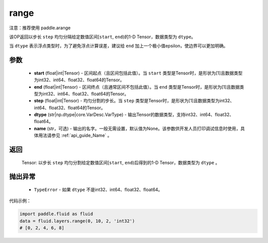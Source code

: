 .. _cn_api_fluid_layers_range:

range
-------------------------------

.. py:function:: paddle.fluid.layers.range(start, end, step, dtype, name=None)


注意：推荐使用 paddle.arange

该OP返回以步长 ``step`` 均匀分隔给定数值区间[``start``, ``end``)的1-D Tensor，数据类型为 ``dtype``。

当 ``dtype`` 表示浮点类型时，为了避免浮点计算误差，建议给 ``end`` 加上一个极小值epsilon，使边界可以更加明确。

参数
::::::::::::

        - **start** (float|int|Tensor) - 区间起点（且区间包括此值）。当 ``start`` 类型是Tensor时，是形状为[1]且数据类型为int32、int64、float32、float64的Tensor。
        - **end** (float|int|Tensor) - 区间终点（且通常区间不包括此值）。当 ``end`` 类型是Tensor时，是形状为[1]且数据类型为int32、int64、float32、float64的Tensor。
        - **step** (float|int|Tensor) - 均匀分割的步长。当 ``step`` 类型是Tensor时，是形状为[1]且数据类型为int32、int64、float32、float64的Tensor。
        - **dtype** (str|np.dtype|core.VarDesc.VarType) - 输出Tensor的数据类型，支持int32、int64、float32、float64。
        - **name** (str，可选) - 输出的名字。一般无需设置，默认值为None。该参数供开发人员打印调试信息时使用，具体用法请参见 :ref:`api_guide_Name` 。

返回
::::::::::::

        Tensor: 以步长 ``step`` 均匀分割给定数值区间[``start``, ``end``)后得到的1-D Tensor，数据类型为 ``dtype`` 。

抛出异常
::::::::::::

        - ``TypeError`` - 如果 ``dtype`` 不是int32、int64、float32、float64。

代码示例：

.. code-block:: python

    import paddle.fluid as fluid
    data = fluid.layers.range(0, 10, 2, 'int32')
    # [0, 2, 4, 6, 8]
